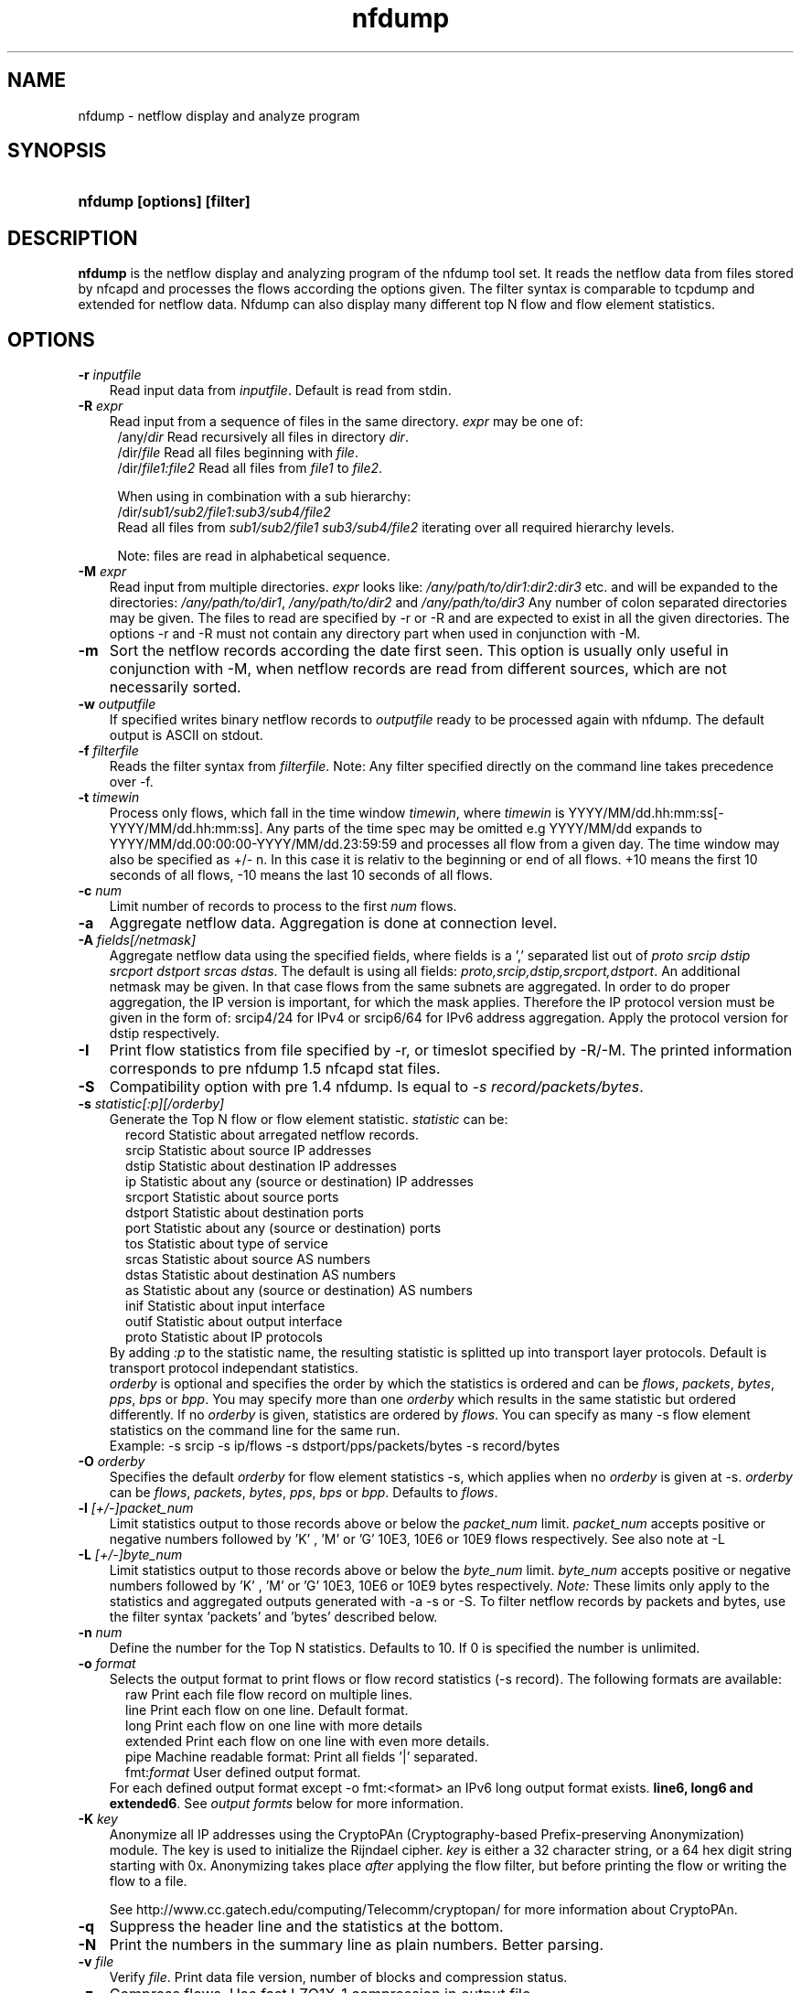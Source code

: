 .TH nfdump 1 2005-08-19 "" ""
.SH NAME
nfdump \- netflow display and analyze program
.SH SYNOPSIS
.HP 5
.B nfdump [options] [filter]
.SH DESCRIPTION
.B nfdump
is the netflow display and analyzing program of the nfdump tool set. 
It reads the netflow data from files stored by nfcapd and processes
the flows according the options given. The filter syntax is comparable 
to tcpdump and extended for netflow data. Nfdump can also display many 
different top N flow and flow element statistics.

.SH OPTIONS
.TP 3
.B -r \fIinputfile
Read input data from \fIinputfile\fR. Default is read from stdin.
.TP 3
.B -R \fIexpr
Read input from a sequence of files in the same directory. \fIexpr\fR
may be one of:
.PD 0
.RS 4
/any/\fIdir\fR          Read recursively all files in directory \fIdir\fR.
.P
/dir/\fIfile\fR         Read all files beginning with \fIfile\fR.
.P
/dir/\fIfile1:file2\fR  Read all files from \fIfile1\fR to \fIfile2\fR.

.P
When using in combination with a sub hierarchy:
.P
/dir/\fIsub1/sub2/file1:sub3/sub4/file2\fR
.P
Read all files from \fIsub1/sub2/file1\fR 
\fIsub3/sub4/file2\fR iterating over all required hierarchy levels.

.P
Note: files are read in alphabetical sequence.
.RE
.PD
.TP 3
.B -M \fIexpr
Read input from multiple directories. \fIexpr\fR looks like:
\fI/any/path/to/dir1:dir2:dir3\fR etc. and will be expanded to the
directories: \fI/any/path/to/dir1\fR, \fI/any/path/to/dir2\fR and 
\fI/any/path/to/dir3\fR Any number of colon separated directories may 
be given. The files to read are specified by -r or -R and are expected 
to exist in all the given directories.  The options -r and -R must 
not contain any directory part when used in conjunction with -M.
.TP 3
.B -m
Sort the netflow records according the date first seen. This option is
usually only useful in conjunction with -M, when netflow records are 
read from different sources, which are not necessarily sorted.
.TP 3
.B -w \fIoutputfile
If specified writes binary netflow records to \fIoutputfile\fR ready
to be processed again with nfdump. The default output is ASCII on
stdout.
.TP 3
.B -f \fIfilterfile
Reads the filter syntax from \fIfilterfile\fR. Note: Any filter specified
directly on the command line takes precedence over -f.
.TP 3
.B -t \fItimewin
Process only flows, which fall in the time window \fItimewin\fR, where
\fItimewin\fR is YYYY/MM/dd.hh:mm:ss[-YYYY/MM/dd.hh:mm:ss]. Any parts of
the time spec may be omitted e.g YYYY/MM/dd expands to 
YYYY/MM/dd.00:00:00-YYYY/MM/dd.23:59:59 and processes all flow from a 
given day. The time window may also be specified as +/- n. In this case
it is relativ to the beginning or end of all flows. +10 means the first
10 seconds of all flows, -10 means the last 10 seconds of all flows.
.TP 3
.B -c \fInum
Limit number of records to process to the first \fInum\fR flows.
.TP 3
.B -a
Aggregate netflow data. Aggregation is done at connection level.
.TP 3
.B -A \fIfields[/netmask]
Aggregate netflow data using the specified fields, where fields is a ',' 
separated list out of \fIproto srcip dstip srcport dstport srcas dstas\fR. The default is using
all fields: \fIproto,srcip,dstip,srcport,dstport\fR. An additional netmask may be
given. In that case flows from the same subnets are aggregated. In order
to do proper aggregation, the IP version is important, for which the mask
applies. Therefore the IP protocol version must be given in the form of:
srcip4/24 for IPv4 or srcip6/64 for IPv6 address aggregation. Apply the 
protocol version for dstip respectively.
.TP 3
.B -I
Print flow statistics from file specified by -r, or timeslot specified by -R/-M. 
The printed information corresponds to pre nfdump 1.5 nfcapd stat files.
.TP 3
.B -S
Compatibility option with pre 1.4 nfdump. Is equal to \fI-s record/packets/bytes\fR.
.TP 3
.B -s \fIstatistic[:p][/orderby]
Generate the Top N flow or flow element statistic. \fIstatistic\fR can be:
.PD 0
.RS 5
record  Statistic about arregated netflow records.
.P
srcip   Statistic about source IP addresses
.P
dstip   Statistic about destination IP addresses
.P
ip      Statistic about any (source or destination) IP addresses
.P
srcport Statistic about source ports
.P
dstport Statistic about destination ports
.P
port    Statistic about any (source or destination) ports
.P
tos     Statistic about type of service
.P
srcas   Statistic about source AS numbers
.P
dstas   Statistic about destination AS numbers
.P
as      Statistic about any (source or destination) AS numbers
.P
inif    Statistic about input interface
.P
outif   Statistic about output interface
.P
proto   Statistic about IP protocols
.RE
.RS 3
.P
By adding \fI:p\fR to the statistic name, the resulting statistic is splitted up into
transport layer protocols. Default is transport protocol independant statistics.
.P
\fIorderby\fR is optional and specifies the order by which the statistics is
ordered and can be \fIflows\fR, \fIpackets\fR, \fIbytes\fR, \fIpps\fR, \fIbps\fR 
or \fIbpp\fR. You may specify more than one \fIorderby\fR which results in the 
same statistic but ordered differently. If no \fIorderby\fR is given, statistics 
are ordered by \fIflows\fR.
You can specify as many -s flow element statistics on the command line for the 
same run. 
.P
Example: -s srcip -s ip/flows -s dstport/pps/packets/bytes -s record/bytes
.RE
.PD
.TP 3
.B -O \fIorderby
Specifies the default \fIorderby\fR for flow element statistics -s, which 
applies when no \fIorderby\fR is given at -s. \fIorderby\fR can be \fIflows\fR, 
\fIpackets\fR, \fIbytes\fR, \fIpps\fR, \fIbps\fR or \fIbpp\fR. Defaults to \fIflows\fR.
.TP 3
.B -l \fI[+/-]packet_num
Limit statistics output to those records above or below the \fIpacket_num\fR 
limit. \fIpacket_num\fR accepts positive or negative numbers followed by 'K'
, 'M' or 'G' 10E3, 10E6 or 10E9 flows respectively. See also note at -L
.TP 3
.B -L \fI[+/-]byte_num
Limit statistics output to those records above or below the \fIbyte_num\fR 
limit. \fIbyte_num\fR accepts positive or negative numbers followed by 'K'
, 'M' or 'G' 10E3, 10E6 or 10E9 bytes respectively. \fINote:\fR These limits only
apply to the statistics and aggregated outputs generated with -a -s or -S.
To filter netflow records by packets and bytes, use the filter syntax 'packets'
and 'bytes' described below.
.TP 3
.B -n \fInum
Define the number for the Top N statistics. Defaults to 10. If 0 is specified
the number is unlimited.
.TP 3
.B -o \fIformat
Selects the output format to print flows or flow record statistics (-s record). The following 
formats are available:
.PD 0
.RS 5
raw      Print each file flow record on multiple lines.
.P
line     Print each flow on one line. Default format.
.P
long     Print each flow on one line with more details
.P
extended Print each flow on one line with even more details.
.P
pipe     Machine readable format: Print all fields '|' separated.
.P
fmt:\fIformat\fR
User defined output format.
.RE
.RS 3
For each defined output format except -o fmt:<format> an IPv6 long output format exists.
\fBline6, long6 and extended6\fR. See \fIoutput formts\fR below for more information.
.RE
.PD
.TP 3
.B -K \fIkey
Anonymize all IP addresses using the CryptoPAn (Cryptography-based  
Prefix-preserving Anonymization) module. The key is used to 
initialize the Rijndael cipher. \fIkey\fR is either a 32 character 
string, or a 64 hex digit string starting with 0x. Anonymizing takes
place \fIafter\fR applying the flow filter, but before printing the flow
or writing the flow to a file.
.P
.RS 3
See http://www.cc.gatech.edu/computing/Telecomm/cryptopan/ for 
more information about CryptoPAn.
.RE
.PD
.TP 3
.B -q
Suppress the header line and the statistics at the bottom.
.TP 3
.B -N
Print the numbers in the summary line as plain numbers. Better parsing.
.TP 3
.B -v \fIfile
Verify \fIfile\fR. Print data file version, number of blocks and compression status.
.TP 3
.B -z
Compress flows. Use fast LZO1X-1 compression in output file.
.TP 3
.B -Z
Check filter syntax and exit. Sets the return value accordingly.
.TP 3
.B -X
Compiles the filer syntax and dumps the filter engine table to stdout.
This is for debugging purpose only.
.TP 3
.B -V
Print nfdump version and exit.
.TP 3
.B -h
Print help text on stdout with all options and exit.
.SH "RETURN VALUE"
Returns 
.PD 0
.RS 4 
0   No error. \fn
.P
255 Initialization failed.
.P
254 Error in filter syntax.
.P
250 Internal error.
.RE
.PD
.SH "OUTPUT FORMATS"
The output format \fBraw\fR prints each flow record on multiple lines, including
all information available in the record. This is the most detailed view on a 
flow. 
.P
Other output formats print each flow on a single line. Predefined output formats are
\fBline\fR, \fBlong\fR and \fBextended\fR
The output format \fBline\fR is the default output format when no format is specified.
It limits the imformation to the connection details as well as number of packets, 
bytes and flows.
.P
The output format \fBlong\fR is identical to the format \fBline\fR, and includes
additional information such as TCP flags and Type of Service.
.P
The output format \fBextended\fR is identical to the format \fBlong\fR, and includes
additional computed information such as \fBpps\fR, \fBbps\fR and \fBbpp\fR.
.P
\fIFields:\fR
.P
.RS 3
\fBDate flow start:\fR Start time flow first seen. ISO 8601 format 
including miliseconds.
.P
\fBDuration:\fR Duration of the flow in seconds and miliseconds. 
If flows are aggregated, \fIduration\fR is the time span over the 
entire periode of time from first seen to last seen.
.P
\fBProto:\fR Protocol used in the connection.
.P
\fBSrc IP Addr:Port:\fR Source IP address and source port.
.P
\fBDst IP Addr:Port:\fR Destination IP address and destination port.
In case of ICMP, port is decodes as type.code.
.P
\fBFlags:\fR TCP flags ORed of the connection.
.P
\fBTos:\fR Type of service.
.P
\fBPackets:\fR The number of packets in this flow. If flows are 
aggregated, the packets are summed up. 
.P
\fBBytes:\fR The number of bytes in this flow. If flows are aggregated, 
the bytes are summed up.
.P
\fBpps:\fR The calculated packets per second: number of packets / duration. 
If flows are aggregated this results in the average pps during this periode of time.
.P
\fBbps:\fR The calculated bits per second: 8 * number of bytes / duration. If flows
are aggregated this results in the average bps during this periode of time.
.P
\fBBpp:\fR The calculated bytes per packet: number of bytes / number of packets. If flows
are aggregated this results in the average bpp during this periode of time.
.P
\fBFlows:\fR Number of flows. If flows are listed only, this number is alwasy 1. If flows
are aggregated, this shows the number of aggregated flows to one record.
.RE
.PD
.P
Numbers larger than 1048576 (1024*1024), are scaled to 4 digits and one decimal digit including the
scaling factor \fBM\fR, \fBG\fR or \fBT\fR for cleaner output, e.g. \fB923.4 M\fR
.P
To make the output more readable, IPv6 addresses are shrinked down to 16 characters. The seven
most and seven least digits connected with two dots \fB'..'\fR are displayed in any normal output
formats. To display the full IPv6 address, use the appropriate long format, which is the format name
followed by a \fB6\fR. 
.P 
Example: \fB-o line\fR displays an IPv6 address as \fB2001:23..80:d01e\fR where as the format 
\fB-o line6\fR displays the IPv6 address in full length \fB2001:234:aabb::211:24ff:fe80:d01e\fR.
The combination of \fB-o line -6\fR is equivalent to \fB-o line6\fR.
.P
The \fBpipe\fR output format is intended to be read by another programm for further processing.
Values are separated by a '|'. IP addresses are printed as 4 consecutive 32bit numbers.
Output sequence:
.P
.PD 0
.RS 3
\fBAddress family\fR  PF_INET or PF_INET6
.P
\fBTime first seen\fR UNIX time seconds
.P
\fBmsec first seen\fR Mili seconds first seen
.P
\fBTime last seen\fR  UNIX time seconds
.P
\fBmsec last seen\fR  Mili seconds first seen
.P
\fBProtocol\fR        Protocol
.P
\fBSrc address\fR     Src address as 4 consecutive 32bit numbers.
.P
\fBSrc port\fR        Src port
.P
\fBDst address\fR     Dst address as 4 consecutive 32bit numbers.
.P
\fBDst port\fR        Dst port
.P
\fBSrc AS\fR          Src AS number
.P
\fBDst AS\fR          Dst AS number
.P
\fBInput IF\fR        Input Interface
.P
\fBOutput IF\fR       Output Interface
.P
\fBTCP Flags\fR       TCP Flags
.P
                      000001 FIN.
.P
                      000010 SYN
.P
                      000100 RESET
.P
                      001000 PUSH
.P
                      010000 ACK
.P
                      100000 URGENT
.P
                      e.g. 6 => SYN + RESET
.P
\fBTos\fR             Type of Service
.P
\fBPackets\fR         Packets
.P
\fBBytes\fR           Bytes
.P
.RE
.PD
.P
For IPv4 addresses only the last 32bit integer is used. All others are set to zero.
.P
The output format \fBfmt:<format>\fR allows you to define your own output format.
A format description \fBformat\fR consists of a single line containing arbitrary strings
and format specifier as described below
.P
.PD 0
.RS 3
\fB%ts\fR   Start Time - first seen
.P
\fB%te\fR   End Time - last seen
.P
\fB%td\fR   Duration
.P
\fB%pr\fR   Protocol
.P
\fB%sa\fR   Source Address
.P
\fB%da\fR   Destination Address
.P
\fB%sap\fR  Source Address:Port
.P
\fB%dap\fR  Destination Address:Port
.P
\fB%sp\fR   Source Port
.P
\fB%dp\fR   Destination Port
.P
\fB%sas\fR  Source AS
.P
\fB%das\fR  Destination AS
.P
\fB%in\fR   Input Interface num
.P
\fB%out\fR  Output Interface num
.P
\fB%pkt\fR  Packets
.P
\fB%byt\fR  Bytes
.P
\fB%fl\fR   Flows
.P
\fB%pkt\fR  Packets
.P
\fB%flg\fR  TCP Flags
.P
\fB%tos\fR  Tos
.P
\fB%bps\fR  bps - bits per second
.P
\fB%pps\fR  pps - packets per second
.P
\fB%bpp\fR  bps - Bytes per package
.RE
.PD
.P
For example the standard output format \fBlong\fR can be created as
.P
\fB-o "fmt:%ts %td %pr %sap -> %dap %flg %tos %pkt %byt %fl"\fR
.P
You may also define your own output format and have it compiled into nfdump.
See nfdump.c around line 100 for more details.
.P
.SH "FILTER"
The filter syntax is similar to the well known pcap library used by tcpdump.
The filter can be either specified on the command line after all options or 
in a separate file. It can span several lines. Anything after a '#' is treated as a 
comment and ignored to the end of the line. There is virtually no limit in 
the length of the filter expression. All keywords are case independent.
.P Syntax
Any filter consists of one or more expressions \fIexpr\fR. Any number of \fIexpr\fR
can be linked together:
.P
expr \fBand\fR expr, expr \fBor\fR expr, \fBnot\fR expr and \fB(\fR expr \fB)\fR.
.P
\fIExpr\fR can be one of the following filter primitives:
.TP 4
.I protocol version
\fBinet\fR for IPv4 and \fBinet6\fR for IPv6
.TP 4
.I protocol
\fBproto <protocol>\fR
where \fBprotocol\fR can be any known protocol such as TCP, UDP, ICMP, ICMP6 GRE, ESP, AH, or a valid protocol number.
.TP 4
.I IP address
.PD 0
.RS 4
\fI[SourceDestination]\fR \fBIP <ipaddr>\fR or
.P
\fI[SourceDestination]\fR \fBHOST <ipaddr>\fR with \fI<ipaddr>\fR as any valid IPv4 or IPv6 address.
\fIISourceDestination\fR may be omitted.
.P
\fI[SourceDestination]\fR \fBIP IN\fR [\fB<iplist>\fR] 
.P
\fI[SourceDestination]\fR \fBHOST IN\fR [\fB<iplist>\fR] 
.P
\fBiplist\fR space separated list of individual \fB<ipaddr>\fR
.RE
.PD
.TP 4
.I SourceDestination
defines the IP address to be selected and can be \fBSRC\fR, 
\fBDST\fR or any combination of \fBSRC and|or DST\fR. Ommiting \fISourceDestination\fR is 
equivalent to \fBSRC or DST\fR.
.TP 4
.I inout
defines the interface to be selected and can be \fBIN\fR or
\fBOUT\fR.
.TP 4
.I network
\fI[SourceDestination]\fR \fBNET\fR \fIa.b.c.d\fR \fIm.n.r.s\fR. for IPv4 with \fIm.n.r.s\fR as netmask.
.PD 0
.RS 4
\fI[SourceDestination]\fR \fBNET\fR \fI<net>\fR / \fInum\fR with \fI<net>\fR 
as a valid IPv4 or IPv6 network and \fInum\fR as maskbits. The number of mask bits must match
the appropriate address familiy IPv4 or IPv6. Networks may be abreviated such as 172.16/16 
if they are unambiguous.
.RE
.PD
.TP 4 
.I Port
.PD 0
.RS 4
\fI[SourceDestination]\fR  \fBPORT\fR \fI[comp]\fR \fInum\fR with \fInum\fR as a valid port number.
If \fIcomp\fR is omitted, '=' is assumed.
.P
\fI[SourceDestination]\fR \fBPORT IN\fR [\fB<portlist>\fR] 
.P
\fBportlist\fR space separated list of individual port numbers
.RE
.PD
.TP 4 
.I Interface
\fI[inout]\fR  \fBIF\fR \fInum\fR with \fInum\fR as an interface number.
.TP 4
.I Flags
\fBflags\fR \fItcpflags\fR with \fItcpflags\fR as a combination of:
.PD 0
.RS 4
A    ACK.
.P
S    SYN.
.P
F    FIN.
.P
R    Reset.
.P
P    Push.
.P
U    Urgent.
.P
X    All flags on.
.RE
.PD
The ordering of the flags is not relevant. Flags not mentioned are treated as don't care.
In order to get those flows with only the SYN flag set, use the syntax '\fBflags S and not
flags AFRPU\fR'.
.TP 4 
.I TOS
Type of service: \fBtos\fR \fIvalue\fR with \fIvalue\fR 0..255.
.TP 4 
.I Packets
\fBpackets\fR \fI[comp]\fR \fInum\fR \fI[scale]\fR to specify the packet count in the netflow record.
.TP 4 
.I Bytes
\fBbytes\fR \fI[comp]\fR \fInum\fR \fI[scale]\fR to specify the byte count in the netflow record.
.TP 4 
.I Packets per second: Calculated value.
\fBpps\fR \fI[comp]\fR \fInum\fR \fI[scale]\fR to specify the pps of the flow. 
.TP 4 
.I Duration: Calculated value
\fBduration\fR \fI[comp]\fR \fInum\fR to specify the duration in miliseconds of the flow.
.TP 4 
.I Bits per second: Calculated value.
\fBbps\fR \fI[comp]\fR \fInum\fR \fI[scale]\fR to specify the bps of the flow. 
.TP 4 
.I Bytes per packet: Calculated value.
\fBbpp\fR \fI[comp]\fR \fInum\fR \fI[scale]\fR to specify the bpp of the flow. 
.TP 4
.I AS
\fI[SourceDestination]\fR  \fBAS\fR \fInum\fR with \fInum\fR as a valid AS number.
.TP 4
\fIscale\fR scaling factor. Maybe \fIk\fR \fIm\fR \fIg\fR. Factor is 1024
.TP 4
\fIcomp\fR The following comparators are supported:
.B =, ==, >, <,  EQ, LT, GT .
If \fIcomp\fR is omitted, '=' is assumed.
.SH "EXAMPLES"
.B nfdump -r /and/dir/nfcapd.200407110845 -c 100 'tcp and ( src ip 172.16.17.18 or dst ip 172.16.17.19 )'
Dumps the first 100 netflow records which match the given filter:
.P
.B nfdump -R /and/dir/nfcapd.200407110845:nfcapd.200407110945 'host 192.168.1.2'
Dumps all netflow records of host 192.168.1.2 from July 11 08:45 - 09:45
.P
.B nfdump -M /to/and/dir1:dir2 -R nfcapd.200407110845:nfcapd.200407110945  -S -n 20
Generates the Top 20 statistics from 08:45 to 09:45 from 3 sources
.P
.B nfdump -r /and/dir/nfcapd.200407110845 -S -n 20 -o extended
Generates the Top 20 statistics, extended output format
.P
.B nfdump -r /and/dir/nfcapd.200407110845 -S -n 20 'in if 5 and bps > 10k'
Generates the Top 20 statistics from flows comming from interface 5
.P
.B nfdump -r /and/dir/nfcapd.200407110845 'inet6 and tcp and ( src port > 1024 and dst port 80 )
Dumps all port 80 IPv6 connections to any web server.
.SH NOTES
Generating the statistics for data files of a few hundred MB is no problem. However
be careful if you want to create statistics of several GB of data. This may consume a lot
of memory and can take a while. Also, anonymizing IP addresses is time consuming and uses
a lot of CPU power, which reduces the number of flows per second. Therefore anonymizing
takes place only, when flow records are printed or written to files. Any internal flow
processing takes place using the original IP addresses.
.SH "SEE ALSO"
nfcapd(1), nfprofile(1), nfreplay(1)
.SH BUGS
There is still the famous last bug. Please report them - all the last bugs - back to me.


